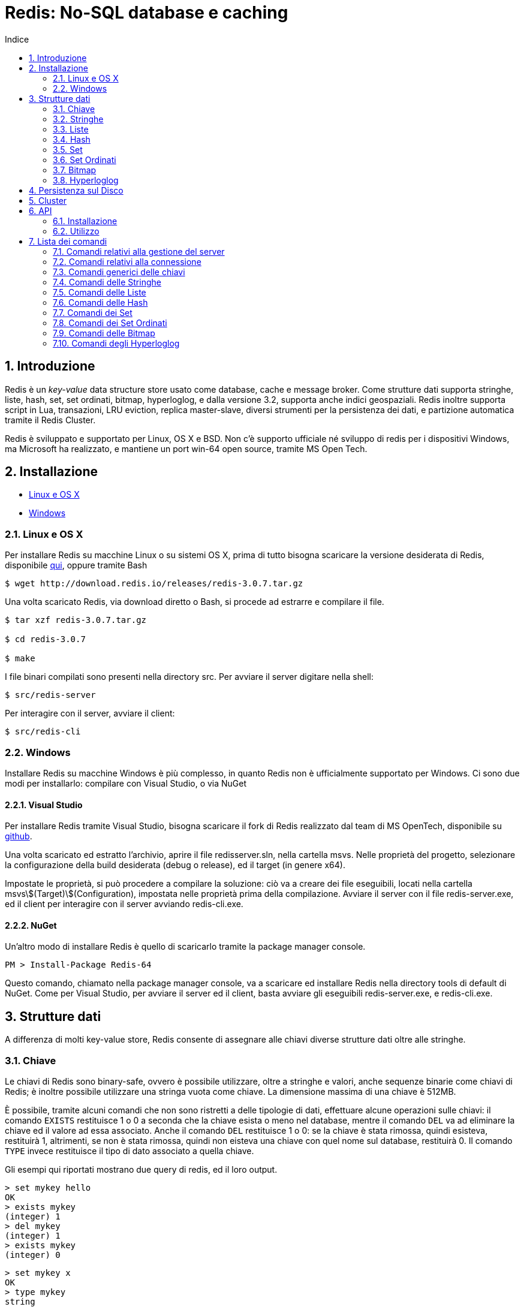 = Redis: No-SQL database e caching
:toc: left
:toclevels: 2
:toc-title: Indice
:icons: font
:hide-uri-scheme:
:sectnums:


== Introduzione

Redis è un _key-value_ data structure store usato come database, cache e message broker. Come strutture dati supporta stringhe, liste, hash, set, set ordinati, bitmap, hyperloglog, e dalla versione 3.2, supporta anche indici geospaziali. Redis inoltre supporta script in Lua, transazioni, LRU eviction, replica master-slave, diversi strumenti per la persistenza dei dati, e partizione automatica tramite il Redis Cluster.

Redis è sviluppato e supportato per Linux, OS X e BSD. Non c'è supporto ufficiale né sviluppo di redis per i dispositivi Windows, ma Microsoft ha realizzato, e mantiene un port win-64 open source, tramite MS Open Tech.

<<<

== Installazione

* <<Linux e OS X>>
* <<Windows>>

=== Linux e OS X

Per installare Redis su macchine Linux o su sistemi OS X, prima di tutto bisogna scaricare la versione desiderata di Redis, disponibile http://www.redis.io/download[qui], oppure tramite Bash

[source, Bash]
----
$ wget http://download.redis.io/releases/redis-3.0.7.tar.gz
----

Una volta scaricato Redis, via download diretto o Bash, si procede ad estrarre e compilare il file.

[source, Bash]
----
$ tar xzf redis-3.0.7.tar.gz

$ cd redis-3.0.7

$ make
----

I file binari compilati sono presenti nella directory src. Per avviare il server digitare nella shell:

[source, Bash]
----
$ src/redis-server
----

Per interagire con il server, avviare il client:

[source, Bash]
----
$ src/redis-cli
----

=== Windows

Installare Redis su macchine Windows è più complesso, in quanto Redis non è ufficialmente supportato per Windows. Ci sono due modi per installarlo: compilare con Visual Studio, o via NuGet

==== Visual Studio

Per installare Redis tramite Visual Studio, bisogna scaricare il fork di Redis realizzato dal team di MS OpenTech, disponibile su https://github.com/MSOpenTech/redis[github].

Una volta scaricato ed estratto l'archivio, aprire il file redisserver.sln, nella cartella msvs. Nelle proprietà del progetto, selezionare la configurazione della build desiderata (debug o release), ed il target (in genere x64).

Impostate le proprietà, si può procedere a compilare la soluzione: ciò va a creare dei file eseguibili, locati nella cartella msvs\$(Target)\$(Configuration), impostata nelle proprietà prima della compilazione. Avviare il server con il file redis-server.exe, ed il client per interagire con il server avviando redis-cli.exe.

==== NuGet

Un'altro modo di installare Redis è quello di scaricarlo tramite la package manager console.

[source, PM]
----
PM > Install-Package Redis-64
----

Questo comando, chiamato nella package manager console, va a scaricare ed installare Redis nella directory tools di default di NuGet. Come per Visual Studio, per avviare il server ed il client, basta avviare gli eseguibili redis-server.exe, e redis-cli.exe.

<<<

== Strutture dati

A differenza di molti key-value store, Redis consente di assegnare alle chiavi diverse strutture dati oltre alle stringhe. 

=== Chiave

Le chiavi di Redis sono binary-safe, ovvero è possibile utilizzare, oltre a stringhe e valori, anche sequenze binarie come chiavi di Redis; è inoltre possibile utilizzare una stringa vuota come chiave. La dimensione massima di una chiave è 512MB.

È possibile, tramite alcuni comandi che non sono ristretti a delle tipologie di dati, effettuare alcune operazioni sulle chiavi: il comando `EXISTS` restituisce 1 o 0 a seconda che la chiave esista o meno nel database, mentre il comando `DEL` va ad eliminare la chiave ed il valore ad essa associato. Anche il comando `DEL` restituisce 1 o 0: se la chiave è stata rimossa, quindi esisteva, restituirà 1, altrimenti, se non è stata rimossa, quindi non eisteva una chiave con quel nome sul database, restituirà 0. Il comando `TYPE` invece restituisce il tipo di dato associato a quella chiave.

Gli esempi qui riportati mostrano due query di redis, ed il loro output.

[source, Redis]
----
> set mykey hello
OK
> exists mykey
(integer) 1
> del mykey
(integer) 1
> exists mykey
(integer) 0
----

[source, Redis]
----
> set mykey x
OK
> type mykey
string
> del mykey
(integer) 1
> del mykey
(integer) 0
----

==== Redis Expires, Persists e TTL

Un'altra importante funzionalità che non dipende dalla struttura dati assegnata alla chiave è il comando `EXPIRE`: questo comando imposta un timeout, espresso in secondi o millisecondi, alla scadenza del quale, viene eseguito un `DEL` e la chiave viene eliminata. Le informazioni riguardanti l'expire sono salvate sul disco; ciò significa che Redis salva su disco la data in cui quella chiave cesserà di esistere

[source, Redis]
----
> set mykey x
OK
> expire mykey 10
(integer) 1
> get mykey (subito)
"x"
> get mykey (dopo 10 secondi)
(nil)
----

L'expire può essere impostato all'inserimento del valore, in forma abbrieviata, aggiungendo `EX` e la vita della chiave, può anche essere utilizzato per prolungare la vita della chiave, o ridurla: ogni expire successivo al primo andrà a sostituire il valore precedente. È possibile inoltre verificare quanto tempo rimane alla rimozione della chiave tramite il comando `TTL`, ovvero Time To Live:

[source, Redis]
----
> set mykey x ex 10
OK
> ttl mykey
(integer) 9
> expire mykey 20
(integer) 1
> ttl mykey
(integer) 19
----

Per annullare un expire, e rendere la chiave ed il suo valore persistenti, si usa il comando `PERSIST`, che, come `EXPIRE` restituisce un valore di 1 se ha avuto successo. Dopo aver chiamato il comando `PERSIST`, `TTL` restituirà un valore di -1. Ciò indica che la variabile è persistente, e rimarrà nel database finché non verrà eliminata. Infine, per impostare il ttl, e verificarlo esprimendolo in millisecondi, vengono usati i comandi `PEXPIRE` e `PTTL`.

=== Stringhe

La stringa è il più semplice tipo di dato disponibile in Redis; le stesse chiavi vengono memorizzate come stringhe.

[source, Redis]
----
> set mykey x
OK
> get mykey
"x"
----

Il `SET` ed il `GET` sono i metodi con cui si assegna un valore ad una chiave, e con cui si ottiene il valore assegnato. Il `SET` va a sostituire qualsiasi valore fosse precedentemente assegnato alla chiave. I valori assegnabili come stringa possono essere di qualsiasi tipo: dal testo, al file binario, o ad esempio un file .jpg. L'unica limitazione che ha la stringa è che non può essere più grande di 512MB.

È possibile in un'unica chiamata, definire ed ottenere più chiavi, tramite `MSET` e `MGET`:

[source, Redis]
----
> mset a 10 b 20 c 7
OK
> mget a b c
1) "10"
2) "20"
3) "30"
----

NOTE: `MGET` restituisce un array di valori.

Sulle stringhe è possibile compiere operazioni atomiche, come ad esempio incrementare un valore:

[source, Redis]
----
> set counter 10
OK
> type counter
"string"
> incr counter
(integer) 11
> incr counter
(integer) 12
----

Il valore di counter, pur essendo una stringa, viene interpretato come un intero, sul quale viene poi effettuato un incremento. `INCR` rappresenta un'operazione atomica, ovvero un'operazione che viene eseguita da un client alla volta, evitando così che più client entrino in una corsa.

=== Liste

Le liste in Redis sono di tipo linked list o lista concatenata, quindi l'aggiunta di nuovi elementi in cima o in fondo ad una lista avviene in tempo costante. Il contro però è che cercare elementi all'interno di una lista è proporzionale all'indice dell'elemento che si sta cercando.

I comandi `LPUSH` e `RPUSH` servono ad inserire elementi nella lista, rispettivamente a sinistra (in cima), e a destra (in fondo). Il comando `LRANGE` permette di ottenere valori all'interno della lista compresi tra due indici specificati nell'argomento del comando.

[source, Redis]
----
> lpush list 1
(integer) 1
> rpush list 2
(integer) 2
> rpush list 3
(integer) 3
> rpush list d
(integer) 4
> lpush list e
(integer) 5
> lrange list 2 4
1) "2"
2) "3"
3) "d"
> lrange list 0 -1
1) "e"
2) "1"
3) "2"
4) "3"
5) "d"
----

La lista contiene valori sottoforma di stringhe. `LRANGE` ha come argomenti gli indici della parte della lista da mostrare, ma se come secondo argomento viene passato -1, procederà a mostrare tutti gli elementi dal primo elemento all'indice inserito come primo argomento, all'ultimo elemento della lista. Sia `LPUSH` che `RPUSH` sono funzioni variadiche, quindi è possibile inserire in una lista più elementi in un'unica chiamata.

Un'altra operazione possibile con le liste è il _pop_: `LPOP` e `RPOP` infatti, permettono di estrarre il primo o l'ultimo elemento della lista, togliendolo dalla lista stessa:

[source, Redis]
----
> rpush list a b c 1 2 3
(integer) 6
> lpop list
"a"
> rpop list
"3"
> lrange list 0 -1
1) "b"
2) "c"
3) "1"
4) "2"
----

In alcuni casi, ad esempio per tenere in memoria gli ultimi post o messaggi degli utenti, sono necessarie delle liste di una data lunghezza: ciò si ottiene con il _trim_; Il comando `LTRIM`, funziona come `LRANGE`, tranne che, invece di restituire i valori, elimina i valori esterni al range:

[source, Redis]
----
> rpush list a b c 1 2 3
(integer) 6
> ltrim list 0 2
OK
> lrange list 0 -1
1) "a"
2) "b"
3) "c"
----

==== Blocking Operations

Le liste in Redis consentono l'implementazione di code, ed un setup a produttore-consumatore. Ad esempio il produttore o produttori usano un `LPUSH` per inserire dei dati in una lista, ed i consumatori usano `RPOP` per estrarre i dati sulla lista, ed elaborarli. Nel caso la lista sia vuota però, `RPOP` restituisce `NULL`, questo potrebbe portare i consumatori a ripetere il comando finché non ottengono un dato. Questo però porta ad una serie di chiamate inutili. Per evitare ciò, Redis implementa i comandi `BLPOP` e `BRPOP`, che funzionano come `LPOP` e `RPOP`, ma, se la lista è vuota aspettano un periodo di tempo, espresso in secondi, e dichiarato come argomento, e se la lista è vuota, restituirà `NULL`. È possibile dare 0 come argomento per l'attesa, in questo modo, si fa sì che il client che ha chiamato il `BLPOP` o `BRPOP` rimanga in attesa indefinitamente finché la lista rimane vuota.

[source, Redis]
----
> brpop list 5
1) "list"
2) "a"
> brpop list 5
(nil)
(5.10s)
----

`BLPOP` e `BRPOP` possono ricevere come argomenti più liste, e elaborare un dato dalla prima lista che viene popolata nel caso sia vuota. I client che bloccano le liste vengono serviti in modo ordinato, ovvero il primo client che ha bloccato la lista ed è in attesa di un dato verrà servito per primo, e così via. I comandi inoltre restituiscono un array, e non un singolo valore: dato che `BLPOP` e `BRPOP` possono attendere dati da più liste, viene anche restituita la chiave a cui il valore ottenuto è associato.

=== Hash

Le hash sono coppie di campi e valori, ideali per rappresentare oggetti in Redis, e non vi sono limitazioni al numero di campi possibili in una hash. Per assegnare campi e valori alla hash viene utilizzato il comando `HMSET`;

[source, Redis]
----
> hmset user:0001 name pippo age 32 mail pippo@mail.com
OK
----

Per ottenere i dati dalla hash invece, abbiamo a disposizione diversi comandi: 

* `HGET`
** Restituisce il valore di un singolo campo specificato nell'argomento del comando 
* `HMGET`
** Restituisce il valore di più campi specificati negli argomenti del comando
* `HGETALL`
** Restituisce il valore di tutti i campi

[source, Redis]
----
> hget user:0001 name
"pippo"
> hmget user:0001 name mail
1) "pippo"
2) "pippo@mail.com"
> hgetall user:0001
1) "name"
2) "pippo"
3) "age"
4) "32"
5) "mail"
6) "pippo@mail.com"
----

È possibile effettuare anche alcune operazioni sui campi, come ricerca o incremento dei valori numerici; in seguito è presente una lista dei xref:Comandi delle Hash[comandi delle hash].

=== Set

I set sono insiemi non ordinati di strighe uniche: un set non può avere al suo interno valori uguali tra loro

[source, Redis]
----
> sadd users user:0000 user:0001 user:0002 user:0003
(integer) 4
> smembers users
1) "user:0000"
2) "user:0002"
3) "user:0001"
4) "user:0003"
> sadd users user:0000
(integer) 0
> sadd users user:0004
(integer) 1
> smembers users
1) "user:0002"
2) "user:0001"
3) "user:0003"
4) "user:0000"
5) "user:0004"
----

Come `RPUSH` per le liste, `SADD` va ad aggiungere un elemento alla fine del set; dato che i set non sono ordinati, la disposizione degli elementi di un set varia ad ogni nuovo inserimento o rimozione di un elemento. Il comando `SMEMBERS` restituisce un array contenente tutti gli elementi del set.

Dato che i set contengono solo valori unici, è possibile verificare se un elemento è già presente nel set o meno, tramite il comando `SISMEMBER`, che restituisce un valore di 1 o 0 a seconda della presenza o meno del valore all'interno del set. Per ottenere elementi dal set, viene utilizzato il comando `SPOP`, che prende un elemento a caso dal set, rimuovendolo dal set stesso.

[source, Redis]
----
> spop users
"user:0003"
> smembers users
1) "user:0000"
2) "user:0004"
3) "4"
4) "3"
5) "user:0002"
> sismember users user:0001
(integer) 0
----

Sui set si possono effettuare operazioni simili a quelle tra insiemi, come l'unione, l'intersezione, e la differenza, tramite i comandi `SINTER`, `SUNION` e `SDIFF`

[source, Redis]
----
> sadd users user:0000 user:0001 user:0002
(integer) 3
> sadd users2 user:0000 user:0001 user:0002 user:0003 user:0004
(integer) 5
> sinter users users2
1) "user:0000"
2) "user:0002"
3) "user:0001"
> sunion users users2
1) "user:0003"
2) "user:0000"
3) "user:0004"
4) "user:0002"
5) "user:0001"
> sdiff users users2
(empty list or set)
> sdiff users2 users
1) "user:0004"
2) "user:0003"
----

I comandi restituiscono tutti array di stringhe, ma i risultati di questi comandi non vengono memorizzati, permettendo di eseguire i comandi sugli stessi set più volte. Per tenere i risultati in memoria, sono disponibili delle varianti dei comandi appena visti: `SINTERSTORE`, `SUNIONSTORE` e `SDIFFSTORE`. La lista completa dei xref:Comandi dei Set[comandi dei set] sono elencati più avanti.

=== Set Ordinati

I Sorted Set di Redis sono un mix tra i set e le hash. Come i set, sono un insieme di valori unici, ma come nelle hash, gli elementi del set sono associati ad un valore: questo valore è un numero decimale chiamato _score_. Lo score è un valore che viene definito assieme al valore assegnato, all'inserimento del valore nel set, tramite il comando `ZADD`, e, a differenza del valore ad esso associato, non deve necessariamente essere un valore unico: più elementi possono avere lo stesso score. Per l'ordinamento del set, vengono seguite due regole:

* A e B sono due elementi di un set con uno score S differente, ed I è il loro indice nel set. 
* Se A~S~ > B~S~ allora I~A~ > I~B~
* Se A~S~ = B~S~ allora A e B sono ordinati alfabeticamente.

[source, Redis]
----
> zadd StarWars 1999 "La Minaccia Fantasma"
(integer) 1
> zadd StarWars 2002 "L'Attacco Dei Cloni"
(integer) 1
> zadd StarWars 2005 "La Vendetta Dei Sith"
(integer) 1
> zadd StarWars 1977 "Guerre Stellari"
(integer) 1
> zadd StarWars 1980 "L'Impero Colpisce Ancora"
(integer) 1
> zadd StarWars 1983 "Il Ritorno Dello Jedi"
(integer) 1
> zadd StarWars 2015 "Il Risveglio Della Forza"
(integer) 1
----

`ZADD` funziona esattamente come `SADD`, ma richiede due argomenti, lo score ed il valore. Come `SADD`, è un comando variadico, quindi l'inserimento di più elementi con un unico comando è possibile. Una volta inseriti gli elementi, se viene chiamato un comando come `ZRANGE` per ottenere gli elementi del set, l'array ottenuto è già ordinato; Redis infatti ordina gli elementi all'inserimento, confrontando gli score.

[source, Redis]
----
> zrange StarWars 0 -1
1) "Guerre Stellari"
2) "L'Impero Colpisce Ancora"
3) "Il Ritorno Dello Jedi"
4) "La Minaccia Fantasma"
5) "L'Attacco Dei Cloni"
6) "La Vendetta Dei Sith"
7) "Il Risveglio Della Forza"
----

Oltre ad operazioni del genere, è anche possibile estrarre degli elementi in base al loro score. Ad esempio con il set che è appena stato creato, possiamo estrarre tutti i film usciti dopo il 1990. Per farlo viene utilizzato il comando `ZRANGEBYSCORE`:

[source, Redis]
----
> zrangebyscore StarWars 1990 +inf
1) "La Minaccia Fantasma"
2) "L'Attacco Dei Cloni"
3) "La Vendetta Dei Sith"
4) "Il Risveglio Della Forza"
----

È anche possibile eliminare un range di elementi da un set ordinato in base allo score. Possiamo ad esempio eliminare i film in cui compare Jar Jar Binks, tramite il comando `ZREMRANGEBYSCORE`:

[source, Redis]
----
> zremrangebyscore StarWars 1999 2002
2
> zrange StarWars 0 -1
1) "Guerre Stellari"
2) "L'Impero Colpisce Ancora"
3) "Il Ritorno Dello Jedi"
4) "La Vendetta Dei Sith"
5) "Il Risveglio Della Forza"
----

==== Score Lessicografici

Dalla versione 2.8 di Redis, è possibile ordinare elementi in ordine alfabetico. Prendiamo il set di prima, ma invece di ordinare i film per data di uscita, assegnamo loro lo stesso score:

[source, Redis]
----
> zadd StarWars 0 "La Minaccia Fantasma" 0 "L'Attacco Dei Cloni" 0 "La Vendetta Dei Sith" 0 "Guerre Stellari" 0 "L'Impero Colpisce Ancora" 0 "Il Ritorno Dello Jedi" 0 "Il Risveglio Della Forza"
(integer) 7
> zrange StarWars 0 -1
1) "Guerre Stellari"
2) "Il Risveglio Della Forza"
3) "Il Ritorno Dello Jedi"
4) "L'Attacco Dei Cloni"
5) "L'Impero Colpisce Ancora"
6) "La Minaccia Fantasma"
7) "La Vendetta Dei Sith"
----

Possiamo anche, sempre nel caso ci siano più elementi con lo stesso score, selezionare alcuni elementi in base alla loro iniziale, con il comando `ZRANGEBYLEX`

[source, Redis]
----
> zrangebylex StarWars [I [L
1) "Il Risveglio Della Forza"
2) "Il Ritorno Dello Jedi"
----

I comandi di ordinamento e le operazioni vengono analizzati in seugito nella sezione dedicata ai xref:Comandi dei Set Ordinati[comandi]

NOTE: Aggiungere un elemento già presente nel set, con uno score maggiore rispetto a quello nel set, va ad aggiornare lo score dell'elemento. Questo è particolarmente utile nello use case delle leaderboards

=== Bitmap

Le bitmap non sono vere e proprie strutture dati, ma una serie di operazioni sui bit. Dato che le stringhe possono contenere valori binari, e la loro dimensione massima è 512MB, possono contenere fino a 2^32^ bit. Le operazioni sui bit sono divise in due gruppi: operazioni a tempo costante, su bit singoli, come impostare un bit su 1 o 0 o ottenerne il valore, e operazioni su gruppi di bit, come contare il numero di bito con un dato valore in un dato range.

I bit sono impostati e ottenuti utilizzando i comandi `SETBIT` e `GETBIT`

[source, Redis]
----
> setbit key 10 1
(integer) 1
> getbit key 10
(integer) 1
> getbit key 11
(integer) 0
----

Il comando `SETBIT` prende come primo argomento la posizione del bit da impostare, e come secondo argomento il valore da assegnare al bit selezionato. Se il bit selezionato è "fuori" dalla stringa che contiene i bit, Redis aumenta la dimensione della stringa per ospetare il bit selezionato.

Il `GETBIT` richiede come argomento l'indice del bit che si vuole ottenere. Se il bit desiderato è fuori dalla stringa selezionata, il comando restituisce 0.

Alcuni comandi che lavorano sui gruppi di bit sono `BITCOUNT` e `BITPOS`. `BITCOUNT` conta i bit in una bitmap, e restituisce il numero di bit con valore 1, mentre `BITPOS` esamina una bitmap e restituisce del primo indice con valore 1. Entrambi possono operare in un range di byte di una stringa, piuttosto che esaminarla tutta.

[source, Redis]
----
> setbit key 0 1
0
> setbit key 100 1
0
> bitcount key
2
> bitpos key 1
(integer) 0
----

Una lista completa dei xref:Comandi delle Bitmap[comandi] relativi alle bitmap è disponibile in seguito.

=== Hyperloglog

Un hyperloglog è una struttura dati probabilistica utilizzata per contare elementi unici. Contare elementi unici è un compito che in genere occupa memoria proporzionalmente al numero di elementi da contare, in quanto il metodo deve tenere in memoria gli elementi singoli che ha già trovato; Redis implementa una serie di algoritmi che riducono l'uso di memoria ad una quantità costante, al costo di una precisione ridotta: nel caso di redis c'è un margine di errore di questi algoritmi dell'1%, con un uso di memoria fisso che si aggira intorno ai 12kB.

Gli hyperloglog in redis sono interpretati come stringhe, quindi si possono utilizzare i comandi `SET` e `GET`

Concettualmente gli hyperloglog sono simili al set. Con un set si può usare il comando `SADD` per popolare un ser, e poi chiamare `SCARD` per ottenerene la cardinalità, dato che un set è un insieme di elementi unici. A differenza di un set però, l'hyperloglog non contiene elementi, ma stati; ogni volta che si incontra un nuovo elemento, si chiama il comando `PFADD` per aggiungere uno stato all'hyperloglog; per ottenere il numero di elementi unici invece, si usa il comando `PFCOUNT`

[source, Redis]
----
> pfadd hll a b c d
(integer) 1
> pfcount hll
(integer) 4
----

È anche possibile unire più hyperloglog con il comando `PFMERGE`, che prende come argomenti le chiavi dei vari hyperloglog che si vuole unire. Per maggiori dettagli, riferirsi alla xref:Comandi degli Hyperloglog[lista dei comandi].

<<<

== Persistenza sul Disco

Redis offre due strumenti per la persistenza dei dati ed il data recovery: RDB e AOF:

* RDB
** RDB permette di salvare degli snapshot dei dati in intervalli di tempo definiti dall'utente. Ogni snapshot viene creato da un processo diverso, o da un thread diverso all'interno dello stesso processo; viene creato ad ogni snapshot un dump.rdb, e per eseguire altri snapshot, Redis prima effettua un `fork()` del processo, crea un dump.rdb temporaneo, e quando ne ha completato la scrittura va a rinominarlo e spostarlo nella cartella di destinazione.
* AOF
** L'Append Only File, o AOF, è un log di tutti i comandi di scrittura chiamati, che viene utilizzato per ricostruire il dataset al riavvio del server. L'AOF, può essere riscritto automaticamente da Redis o tramite una chiamata al server: questo fa si che Redis vada a creare un nuovo AOF, che contiene tutti i comandi necessari a creare il dataset presente alla chiamata, andando ad eliminare comandi superflui come eliminazione e reinserimento di un elemento.

Utilizzare solo RDB è consigliato solo nel caso in cui, se dovesse esserci un problema, perdere i dati inseriti dall'ultimo snapshot è accettabile. Ad esempio, un server può essere impostato per fare degli snapshot ogni 15 minuti. In caso di crash del server, si andranno a perdere i dati inseriti negli ultimi 15 minuti, ma non quelli inseriti in precedenza, ed al riavvio del server, Redis leggerà lo snapshot per reimpostare il dataset precedente. Uno svantaggio di RDB è che, nel caso di grandi database, il processo creato dal fork() per creare lo snapshot può impiegare del tempo, e causare un ritardo nella risposta del server ai client. La disaster recovery però è molto più rapida, soprattutto per database grandi, rispetto a quella offerta da AOF.

Molti utenti di Redis utilizzano solo AOF, anche se è un po meno efficente in caso di recovery, soprattutto a seconda di cosa stava facendo il server prima di andare offline. AOF rimane comunque un tool molto potente, potenzialmente meno efficente di RDB, ma che assicura una persistenza dei dati molto precisa, può variare a seconda della fsync policy addottata dall'utente; vi sono 3 opzioni per quanto riguarda la fsync: disabilitata, ad ogni query e ogni secondo.

* Disabilitata:
** Nessun tipo di sincronizzazione automatica, è l'amministratore che chiama il comando.
* Per query:
** Ogni comando chiamato fa sì che il server lo registri nel file di log.
* Ogni secondo:
** L'impostazione di default, il servere registra ogni secondo nel file di log tutti i comandi chiamati dall'ultima registrazione.

È consigliato utilizzare una combinazione dei due metodi di persistenza. In caso di un riavvio del server, Redis utilizzerà l'AOF file per ripristinare il server, dato che contiene i dati più completi.

<<<

== Cluster

Redis consente di avere un setup master-slave, e di dividere le chiavi di un database in hash slot, tra più nodi. Il cluster rende più stabile la struttura, in quanto, ogni istanza master replica via replica asincrona, i comandi di scrittura agli slave ad esso assegnati; ciò fa in modo che se un master dovesse avere qualche problema e non essere raggiungibile dai client e dagli slave, uno dei suoi slave viene "promosso" a master, mentre la vecchia istanza master diventa uno slave della nuova istanza master. Ogni nodo del cluster ha bisogno di due porte tcp: quella che usa per comunicare con i client,  ad esempio la 6379, ed una porta ottenuta aggiungendo 10000 alla porta che sta utilizzando, in questo caso 16379. Questa seconda porta è chiamata Cluster Bus ed è usata come canale di comunicazione interna al cluster: i vari nodi utilizzano questa porta per comunicare tra loro cambi di configurazione, individuazione dei problemi, autorizzazione alle promozioni e così via. Il cluster bus è un canale solo per i nodi del server, i vari client devono utilizzare la porta "bassa".

== API

Le API che consentono di utilizzare Redis con altri linguaggi di programmazione sono diverse, ed un elenco è disponibile http://redis.io/clients[qui]. In questo documento verrà trattata l'API per C# di StackExchange, sviluppata da Marc Gravell, principalemte per impiegare Redis nei siti di StackExchange, open source e disponibile su https://github.com/StackExchange/StackExchange.Redis[github].

=== Installazione

StackExchange.Redis viene installata tramite la package manager console, semplicemente digitando

[source, NuGet Console]
----
PM> Install-Package StackExchange.Redis
----

È disponibile anche una versione strongnamed, nel caso il progetto su cui si sta lavorando sia string named

[source, NuGet Console]
----
PM> Install-Package StackExchange.Redis.StrongName
----

Visual Studio andrà a creare una cartella chiamata StackExchange.Redis.(versione) nella cartella contenente i file del progetto che si sta utilizzando.

=== Utilizzo

Per conentire al programma di connettersi ed operare sul server Redis, è necessario aggiungere stackexchange.redis alle referenze, ed impostare una connessione al server stesso:

[source, C#]
----
using StackExchange.Redis;

....

var conn = ConnectionMultiplexer.Connect("ip:port, password = password");
----

Il ConnectionMultiplexer è un oggetto particolare che viene utilizzato per gestire le connessioni al server in modo da ottimizzare i tempi, e ridurre al minimo la latenza dei singoli client connessi al server. 

Una volta connessi al server, si può accedere al database utilizzando la seguente riga di codice:

[source, C#]
----
IDatabase db = conn.GetDatabase()
----

Ora abbiamo un database `db` su cui poter effettuare operazioni di vario genere. Ad ogni operazione viene richiamato uun metodo dell'oggetto database che abbiamo creato, in questo caso `db`

<<<

== Lista dei comandi

=== Comandi relativi alla gestione del server

==== BGREWRITEAOF

[source, Redis]
----
BGREWRITEAOF
----

Comiunica a Redis di iniziare a riscirvere l'Append Only File. Se è già in atto un salvataggio tramite snapshot, Redis restituisce comunque `OK`, ma notifica che l'operazione di riscrittura è messa in coda. Se è in corso un'altra operazione di riscrittura dell'AOF, Redis restituirà un errore, e non verrà messa in coda una nuova operazione. Se l'operazione dovesse fallire, l'AOF precedente non viene modificato.

==== BGSAVE

[source, Redis]
----
BGSAVE
----

Salva il database. Il processo si divide, il parent continua a servire i client, mentre il child esegue il salvataggio. I client possono verificare se il salvataggio è stato completato con il comando LASTSAVE.

==== CLIENT GETNAME

[source, Redis]
----
CLIENT GETNAME
----

Restituisce il nome della connessione, impostata con CLIENT SETNAME. Se non viene impostato un nome, il comando restituisce null.

==== CLIENT KILL

[source, Redis]
----
CLIENT KILL [ip:porta] [ID client-id] [TYPE normal|master|slave|pubsub] [ADDR ip:port] [SKIPME yes/no]
----

Chiude la connessione con il client. Le varie opzioni permettono l'utilizzo di filtri per chiudere connessioni con determinati client:

`CLIENT KILL ADDR ip:porta`::
Chiude la connessione con il client all'indirizzo specificato, ottenuto dal campo `addr` di `CLIENT LIST`.

`CLIENT KILL ID id`
Chiude la connessione con il client con l'id specificato, ottenuto dal campo `id` di `CLIENT LIST`.

`CLIENT KILL TYPE tipo`
Chiude la connessione con tutti i client del tipo specificato. I client bloccati dal comando `MONITOR` sono considerati `normal`. 

`CLIENT KILL SKIPME yes/no`
Imposta se chiudere o meno la connessione con il client che ha chiamato il comando. Di default è impostato su yes, quindi non chiude la connessione.

==== CLIENT LIST

[source, Redis]
----
CLIENT LIST
----

Restituisce una serie di informazioni sui client connessi. I campi restituiti sono:

[cols="2"]
|===
^.^|id
^.^|l'id del client
^.^|addr
^.^|l'indirizzo del client, indicato con ip:porta
^.^|fd
^.^|descrittore del file corrispondente al socket
^.^|age
^.^|durata totale della connessione in secondi
^.^|idle
^.^|tempo in cui il client è rimasto inattivo espresso in secondi
^.^|flags
^.^|le xref:Flag[flag] del client
^.^|db
^.^|l'id del database a cui il client è connesso
^.^|sub
^.^|numero di iscrizioni ai canali
^.^|psub
^.^|numero di iscrizioni che corrispondono ad un pattern
^.^|multi
^.^|numero di comandi in un contesto `MULTI/EXEC`
^.^|qbuf
^.^|lunghezza del buffer delle query. 0 significa che non ci sono delle query in attesa
^.^|qbuf-free
^.^|spazio libero del buffer delle query.
^.^|obl
^.^|lunghezza del buffer di output
^.^|oll
^.^|lunghezza della lista di output. Le risposte sono messe in coda in questa lista se il buffer è pieno
^.^|omem
^.^|utilizzo della memoria del buffer di output
^.^|events
^.^|xref:Eventi[eventi] del descrittore di file
^.^|cmd
^.^|ultimo comando chiamato dal client
[[Flag]]
2+^.^|*Flag*
^.^|O ^.^|il client è uno slave in modalità MONITOR
^.^|S ^.^|il client è un server slave normale
^.^|M ^.^|il client è un master
^.^|x ^.^|il client è in un contesto MULTI/EXEC
^.^|b ^.^|il client è in attesa in una blocking operation
^.^|i ^.^|il client è in attesa di un VM I/O (deprecated)
^.^|d ^.^|una o più chiavi osservate sono state modificate. EXEC fallirà
^.^|c ^.^|la connessione sarà chiusa una volta scritta tutta la risposta
^.^|u ^.^|il client è sbloccato
^.^|U ^.^|il client è connesso tramite un Unix domain socket
^.^|r ^.^|il client è in modalità readonly su un nodo del cluster
^.^|A ^.^|la connessione verrà chiusa appena possibile
^.^|N ^.^|nessun set specifico di flag
[[Eventi]]
2+^.^|*Eventi*
^.^|r ^.^|il socket del client è leggibile (event loop)
^.^|w ^.^|il socket del client è scrivibile (event loop)
|===

==== CLIENT PAUSE

[source, Redis]
----
CLIENT PAUSE timeout
----

Sospende la connessione a tutti i client per un periodo specificato in millisecondi. Il comando restituisce immediatamente `OK` al caller, e non elabora più i comandi inviati dai client, ma le interazioni con gli slave proseguono normalmente. Esaurito il timeout, tutti i client sono sbloccati, e vengono eseguiti tutti i comandi messi in coda nei buffer delle query dei client.

Il `CLIENT PAUSE` è utile per modificare la configurazione master-slave, ma può anche essere inserito nelle transazioni.

==== CLIENT REPLY

[source, Redis]
----
CLIENT REPLY on|off|skip
----

Permette di disattivare le risposte dal server; utile nei casi in cui le risposte dal server vengono ignorate, consente di risparmiare tempo e banda. L'opzione di default è `on`, ovvero il client riceve tutte le risposte dal server e restituisce `OK`; `off` disabilita tutte le risposte da quando viene chiamato, quindi anche il comando stesso non avrà risposta. `Skip` invece permette di disattivare la risposta dal server per il comando successivo, ma come `off`, non restituisce niente.

==== CLIENT SETNAME

[source, Redis]
----
CLIENT SETNAME nome
----

Imposta il nome della connessione. Il nome in se ha solo due restrizioni: non deve contenere spazi, in quanto causerebbe errori nell'output di `CLIENT LIST`, ed è limitato ad una dimensione massima di 512MB, come una normale stringa di Redis. È possibile eliminare il nome di una connessione impostandolo come stringa vuota. Tutte le connessioni vengono avviate senza nome

==== COMMAND

[source, Redis]
----
COMMAND
----

Restituisce un array contenente tutti i comandi di Redis e relativi dettagli. Viene utilizzato per mappare le chiavi e la loro posizione . Il formato con cui vengono mostrati gli elementi è il seguente:

[cols="2"]
|===
^.^|nome del comando 											^.^|una semplice stringa in lowecase
.3+^.^|xref:Arietà[arietà] (numero di argomenti richiesti) 		^.^|l'arietà comprende anche il comando stesso. Quindise il comando non richiede argomenti, sarà 1.
																^.^|positiva se il comando richiede un numero specifico di argomenti
																^.^|negativa se il comando richiede un numero minimo di argomenti
^.^|un array contenente le xref:CFlag[flag] del comando 		^.^|le flag sono elencate di seguito, ed indicano uno o più stati del comando
^.^|posizione della prima chiave nella lista degli argomenti	^.^| per molti comandi la prima chiave è in posizione 1. In posizione 0 c'è sempre il nome del comando.
^.^|posizione dell'ultima chiave nella lista degli argomenti	^.^|se il comando accetta solo una chiave, la posizione della prima, e dell'ultima chiave coincidono. Se il comando accetta infinite chiavi, l'ultima chiave è in posizione -1.
^.^|step count per trovare la posizione delle chiavi			^.^|permette di individuare ogni quanti elementi nella lista degli argomenti si trova una chiave. Ad esempio `MGET` avrà uno step count pari a 1, in quanto ogni argomento è una chiave, mentre `MSET` avrà uno step count pari a 2, dato che le chiavi si alternano ai valori nell'argomento.
[[CFlag]]
2+^.^|*Flag del comando*
^.^|write				^.^|il comando può causare delle modifiche
^.^|readonly			^.^|il comando non modifica le chiavi
^.^|denyoom	 			^.^|rifiuta il comando se OOM (out of memory)
^.^|admin 				^.^|comando chiamato dall'amministratore del server
^.^|pubsub 				^.^|comando chiamato da un client di tipo pub-sub
^.^|noscript			^.^|rifiuta questo comando se chiamato da uno script
^.^|random 				^.^|il comando ha risultati casuali, pericoloso per gli script
^.^|sort_for_script 	^.^|se chiamato da uno script, ordina l'output
^.^|loading 			^.^|permette l'uso del comando anche se il database è in caricamento
^.^|stale 				^.^|permette l'uso del comando mentre la replica ha stale data
^.^|skip_monitor	 	^.^|non mostra questo comando in modalità MONITOR
^.^|asking 				^.^|comando dei cluster: - accetta anche se sta importando
^.^|fast 				^.^|il comando opera in un tempo costante o pari a log(N). Utilizzato per il monitoraggio della latenza.   
^.^|movablekeys			^.^|le chiavi non hanno una posizione predeterminata.
|===

===== Movablekeys

A volte le chiavi non sono in posizioni prestabilite all'interno dell'argomento del comando. In questo caso il client deve esaminare tutti i comandi marcati con questa flag ed individuare le chiavi.
I comandi che vengono marcati con la flag `movablekeys` sono: `SORT, ZUNIONSTORE, ZINTERSTORE, EVAL, EVALSHA`

==== COMMAND COUNT

[source, Redis]
----
COMMAND COUNT
----

Restituisce un intero che indica il numero totale di comandi nel server Redis.

==== COMMAND GETKEYS

[source, Redis]
----
COMMAND GETKEYS comando
----

Restituisce un array di chiavi utlizzate in un comando completo, ovvero un comando seguito dall'argomento

[source, Redis]
----
COMMAND GETKEYS MSET a 1 b 2 c 3 d 4
1) "a"
2) "b"
3) "c"
4) "d"
----

==== COMMAND INFO

[source, Redis]
----
COMMAND INFO comando1 comando2 comando3...
----

Funziona come `COMMAND`, ma invece di restituire un array contenente tutti i comandi , mostra solo i dettagli dei comandi specificati nell'argomento. Il formato di output rimane invariato.

==== CONFIG GET

[source, Redis]
----
CONFIG GET parametro
----

Restituisce un parametro dal file di configurazione di Redis. L'argomento accetta un parametro preciso, oppure una parte del parametro stesso, come riportato nell'esempio di seguito. In questo caso il comando restituisce tutti i parametri che corrispondono alla ricerca. Se viene passato un asterisco, il comando restituisce tutti i parametri.

[source, Redis]
----
config get *max-*-entries*
1) "hash-max-zipmap-entries"
2) "512"
3) "list-max-ziplist-entries"
4) "512"
5) "set-max-intset-entries"
6) "512"
----

==== CONFIG RESETSTAT

[source, Redis]
----
CONFIG RESETSTAT
----

Restituisce: `OK`

Azzera i contatori del server ottenuti tramite il comando `INFO`.

I contatori che vengono azzerati sono:

* Keyspace hits
* Keyspace misses
* Number of commands processed
* Number of connections received
* Number of expired keys
* Number of rejected connections
* Latest fork(2) time
* The aof_delayed_fsync counter


==== CONFIG REWRITE

[source, Redis]
----
CONFIG REWRITE
----

Riscrive il file di configurazione redis.conf per far sì che il file rispecchi la configurazione attuale del server, impostata con il comando `CONFIG SET`. Il comando è in grado di creare da zero il file, nel caso in cui il file di configurazione originale non sia più presente o sia danneggiato. Il rewrite avviene in modo da conservare il più possibile il contenuto del vecchio file:

* I commenti e la struttura generale del vecchio file sono conservati se possibile.
* Se un'opzione è già presente nel vecchio file, ma con un nuovo parametro, viene scritta sulla stessa riga del file vecchio.
* Se un'opzione non è presente, ma è impostata su un valore di default, non viene inserita nel file.
* Se un'opzione non è presente e non è un valore di default, viene inserita alla fine del file
* Le righe del vecchio file non più utilizzate vengono eliminate.

==== CONFIG SET

[source, Redis]
----
CONFIG SET parametro valore
----

Viene utilizzato per cambiare le impostazioni del server senza doverlo riavviare. La lista dei parametri supportati da `CONFIG SET` può essere ottenuta con il comando `CONFIG GET *`.

Tutti i parametri alterati vengono immediatamente caricati su Redis, e i cambiamenti avranno effetto dal comando successivo al cambiamento. In genere i parametri ed i valori corrispondono come struttura a quelli presenti nel redis.conf file, con due eccezzioni:

* nelle opzioni che richiedono l'inserimento di byte o altre quantità, va utilizzata la versione estesa, mentre nel file redis.conf, possono essere specificati in modo abbreviato (10k, 2gb, 20mb e così via). Dalla versione 3.0 di Redis però, è possibile usare unità di memoria con i parametri `maxmemory`, i buffer di output dei client, e la dimensione del replication backlog.
* Il parametro `save` è una singola stringa di interi separati da spazi.

==== DBSIZE

[source, Redis]
----
DBSIZE
----

Restituisce un intero che rappresenta il numero di chiavi contenute nel database selezionato.

==== DEBUG OBJECT

[source, Redis]
----
DEBUG OBJECT chiave
----

Un comando di debug che non dovrebbe essere usato dai client, che dovrebbero invece utilizzare xref:Object[`OBJECT`].

==== DEBUG SEGFAULT

[source, Redis]
----
DEBUG SEGFAULT
----

Effettua un invalid memori access che manda il server in crash. Viene utilizzato per simulare bug in Redis.

==== FLUSHALL

[source, Redis]
----
FLUSHALL
----

Elimina tutte le chiavi di tutti i database presenti sul server.

==== FLUSHDB

[source, Redis]
----
FLUSHDB
----

Elimina tutte le chiavi del database selezionato.

==== INFO

[source, Redis]
----
INFO [sezione]
----

Restituisce informazioni e statistiche sul server. L'argomento opzionale `sezione`, permette di filtrare le informazioni ottenute. Le varie sezioni disponibili sono: 

* server:: Informazioni generali sul server
* clients:: Sezione sulle connessioni dei client
* memory:: Informazioni relative al consumo di memoria
* persistence: Informazioni relative ai metodi di persistenza RDB e AOF
* stats: Statistiche generali
* replication: Informazioni sulla replica master-slave
* cpu: Statistiche sull'utilizzo della CPU
* commandstats: Statistiche sui comandi di Redis
* cluster: Sezione sul cluster
* keyspace: Statistiche riguardanti il database
* all: Restituisce informazioni su tutte le sezioni
* default: Restituisce solo il set di sezioni di default

Di seguito sono elencati tutti i parametri restituiti con il comando `INFO all`, divisi per sezione:

===== Server

* redis_version: Versione del server.
* redis_git_sha1: Git SHA1.
* redis_git_dirty: Git dirty flag.
* os: Il sistema operativo che ospita il server.
* arch_bits: L'architettura del sistema operativo (32 or 64 bit).
* multiplexing_api: Meccanismo di loop di eventi utilizzato da Redis.
* gcc_version: Versione del compilatore GCC utilizzato per compilare Redis.
* process_id: PID del processo del server.
* run_id: Valore random che identifica il server (viene usato da Sentinel e Cluster).
* tcp_port: Porta TCP/IP in ascolto.
* uptime_in_seconds: Numero di secondi dall'avvio del server.
* uptime_in_days: Numero di giorni dall'avvio del server.
* lru_clock: Orologio con precisione al minuto, utilizzato per la gestione degli elementi LRU.

===== Client

* connected_clients: Numero di connessioni dai client (escluse le connessioni dagli slave.)
* client_longest_output_list: lista di output più lunga tra i client connessi al momento.
* client_biggest_input_buf: buffer di input più grande tra i client connessi al momento.
* blocked_clients: Numero di client in attesa in una blocking operation (`BLPOP`, `BRPOP`, `BRPOPLPUSH`).

===== Memory

* used_memory: Numero totale di byte allocati da Redis utilizzando il suo allocatore (standard libc, jemalloc, o un allocatore alternativo come tcmalloc).
* used_memory_human: Rappresentazione leggibile del valore precedente.
* used_memory_rss: Numero di byte allocati da Redis second il sistema operativo (resident set size).
* used_memory_peak: Picco di memoria utilizzata da Redis (in byte).
* used_memory_peak_human: Rappresentazione leggibile del valore precedente.
* used_memory_lua: Numero di byte utilizzati dal motore Lua.
* mem_fragmentation_ratio: Rapporto tra used_memory_rss e used_memory.
* mem_allocator: Allocatore di memoria, scelto alla compilazione

Idealmente, il valore di used_memory_rss dovrebbe essere di poco più grande di used_memory. Una grande differenza tra rss e used indica frammentazione della memoria, che può essere interna o esterna, la quale può essere verificata controllando mem_fragmentation_ratio. Quando la used è maggiore della rss, significa che parte della memoria di Redis è stata spostata, e ci saranno latenze.

===== Persistence

* loading: Flag che indica se il caricamento di un dump file è in corso.
* rdb_changes_since_last_save: Numero di cambiamenti dall'ultimo dump.
* rdb_bgsave_in_progress: Flag che indica se un RDB-save è in corso.
* rdb_last_save_time: Timestamp in tempo Unix dell'ultimo RDB save eseguito con successo.
* rdb_last_bgsave_status: Stato dell'ultima operazione di salvataggio RDB.
* rdb_last_bgsave_time_sec: Durata dell'ultima operazione di salvataggio RDB in secondi.
* rdb_current_bgsave_time_sec: Durata dell'operazione di salvataggio RDB corrente.
* aof_enabled: Flag che indica se il logging dell'AOF è attivato
* aof_rewrite_in_progress: Flag che indica se un'operazione di riscrittura dell'AOF è in corso
* aof_rewrite_scheduled: Flag che indica che un'operazione di riscrittura dell'AOF verrà eseguita una volta che l'operazione RDB save è conclusa.
* aof_last_rewrite_time_sec: Durata dell'ultima operazione di riscrittura dell'AOF in secondi.
* aof_current_rewrite_time_sec: Durata dell'operazione di riscrittura dell'AOF corrente.
* aof_last_bgrewrite_status: Stato dell'ultima operazione di riscrittura dell'AOF.

changes_since_last_save fa riferimento al numero di operazioni che hanno modificato il dataset dall'ultima chiamata di `SAVE` o `BGSAVE`.

Se l'AOF è attivo, saranno aggiunti questi campi:

* aof_current_size: La dimensione dell'AOF corrente.
* aof_base_size: La dimensione dell'AOF dall'ultimo avvio del server o dall'ultimo rewrite.
* aof_pending_rewrite: Flag che indica che un'operazione di riscrittura dell'AOF verrà eseguita una volta che l'operazione RDB save è conclusa.
* aof_buffer_length: Dimensione del buffer dell'AOF.
* aof_rewrite_buffer_length: Dimensione del buffer del rewrite dell'AOF.
* aof_pending_bio_fsync: Numero di fsync in attesa nella coda di I/O in background.
* aof_delayed_fsync: Contatore di fsync ritardati.

Se è in atto un'operazione di caricamento, saranno aggiunti questi campi:

* loading_start_time: Timestamp in tempo Unix dell'inizio dell'operazione di caricamento.
* loading_total_bytes: Dimensione totale del file.
* loading_loaded_bytes: Numero di byte già caricati.
* loading_loaded_perc: Stesso valore espresso in percentuale
* loading_eta_seconds: Tempo rimanente al completamento del caricamento espresso in secondi.

===== Stats

* total_connections_received: Numero di connessioni accettate dal server.
* total_commands_processed: Numero complessivo di comandi elaborati dal server.
* instantaneous_ops_per_sec: Numero di comandi elaborati ogni secondo.
* rejected_connections: Numero di connessioni rifiutate a causa del limite maxclients.
* expired_keys: Numero di eventi di scadenza delle chiavi.
* evicted_keys: Numero di chiavi rimosse a causa del limite massimo della memoria.
* keyspace_hits: Numero di ricerche di chiavi effettuate con successo nel dizionario.
* keyspace_misses: Numero di ricerche di chiavi fallite nel dizionario.
* pubsub_channels: Numero totale di canali pub/sub con iscrizioni dei client.
* pubsub_patterns: Numero totale di pattern pub/sub con iscrizioni dei client.
* latest_fork_usec: Durata dell'ultimo fork in microsecondi.

===== Replication

* role: Indica il ruolo dell'istanza, ovvero se è master o slave. Uno slave può essere master di altri slave.

Se l'istanza è uno slave, vengono forniti questi campi:

* master_host: Host o indirizzo IP del master.
* master_port: Porta TCP in ascolto del master.
* master_link_status: Stato della connesione con il master (up/down).
* master_last_io_seconds_ago: Numero di secondi dall'ultima interazione con il master.
* master_sync_in_progress: Indica che il master si sta sincronizzando con lo slave.

Se un'operazione di SYNC è in corso, vengono aggiunti questi campi:

* master_sync_left_bytes: Numero di byte rimanenti per il completamento dell'operazione.
* master_sync_last_io_seconds_ago: Numero di secondi dall'ultimo trasferimento I/O durante un'operazione SYNC.

Se la connessione tra il master e lo slave è down, viene aggiunto il seguente parametro:

* master_link_down_since_seconds: Downtime della connessione espresso in secondi.

Il campo seguente viene fornito sempre:

* connected_slaves: Numero di slave connessi.

Per ogni slave, viene aggiunta questa riga:

* slaveXXX: id, IP address, port, state

===== CPU

* used_cpu_sys: System CPU utilizzata dal server.
* used_cpu_user:User CPU utilizzata dal server.
* used_cpu_sys_children: System CPU utilizzata dal processo in background.
* used_cpu_user_children: User CPU consumed by the processo in background.

===== Commandstats

Fornisce statistiche in base al tipo di comando, incluso il numero di chiamate, il tempo CPU complessivo impiegato da questi comandi, e una media della CPU impiegata per esecuzione.

Per ogni tipo di comando viene aggiunta questa riga:

* cmdstat_XXX: calls=XXX,usec=XXX,usec_per_call=XXX

===== Cluster

* cluster_enabled: Indica se Redis è in modalità cluster

===== Keyspace

Fornisce statistiche sui dizionari dei database: il numero di chiavi, ed il numero di chiavi con scadenza.

Per ogni database viene aggiunta questa riga:

* dbXXX: keys=XXX,expires=XXX

==== LASTSAVE

[source, Redis]
----
LASTSAVE
----

Restituisce il tempo trascorso dall'ultimo salvataggio in formato Unix.

==== MONITOR

[source, Redis]
----
MONITOR
----

`MONITOR` è un comando di debug che restituisce ogni comando elaborato dal server. Viene utilizzato per individuare bug, o in genere vedere cosa sta facendo il server. Per interrompere il monitoraggio, viene utilizzato il comando `SIGINT`, se il monitoraggio è effettuato tramite redis-cli; se invece viene fatto tramite telnet, va utilizzato `QUIT`

==== ROLE

[source, Redis]
----
ROLE
----

Resstituisce un array contenente informazioni riguardo al ruolo dell'istanza:

Il primo elemento indica se l'istanza è master, slave o sentinel;

A seconda del ruolo, vengono poi mostrati campi aggiuntivi:

===== Master 

Secondo elemento dell'array è l'offset di replica master-slave, utilizzato per la risincronizzazione.

Dopo l'offset, per ogni slave viene inserito un array di 3 elementi che contiene l'IP, la porta, e l'ultimo offset di cui lo slave è a conoscenza.

===== Slave

Dopo la stringa che indica che l'istanza è uno slave, viene inserito un elemento che contiene l'indirizzo IP del master, un elemento successivo che mostra la porta del master, lo stato della replica dal punto di vista del master, che può essere: connect (l'istanza si deve connettere al master) connecting (l'istanza si sta connettendo al master) sync (il master e lo slave stanno effettuando la sincronizzazione) connected (lo slave è online). Infine viene aggiunto un lemento che indica la quantità di dati ricevuti dallo slave finora in termini di offset di replica.


===== Sentinel

Dopo la stringa che indica che l'istanza è una sentinel, viene inserito un array che contiene i nomi di tutti i master che quella sentinel sta monitorando.

==== SAVE

[source, Redis]
----
SAVE
----

Il comando `SAVE` effettua un salvataggio sincrono del dataset, creando un file di tipo RDB

==== SHUTDOWN

[source, Redis]
----
SHUTDOWN [NOSAVE|SAVE]
----

Chiude il server, assicurandosi di uscire senza la perdita di dati: ciò è ottenuto bloccando tutti i client, e, a seconda della persistenza abilitata, va a creare un file RDB, o ad aggiornare l'AOF, o entrambi. Una volta eseguito il salvataggio, chiude il server.

Le opzioni `NOSAVE e SAVE` permettono di effettuare una chiusura del server salvando i dati anche se non sono configurati savepoint, o di uscire non salvando i dati nonostante siano stati configurati 1 o più savepoint. 

==== SLAVEOF

[source, Redis]
----
SLAVEOF host porta
----

Il comando `SLAVEOF` imposta un'istanza come slave di un'altra istanza all'indirizzo specificato. Il comando viene utilizzato per cambiare al volo le impostazioni di replica; inoltre è possibile rendere uno slave master, con il comando `SLAVEOF NO ONE`.

==== SLOWLOG

[source, Redis]
----
SLOWLOG [GET|LEN|RESET] [argomento]
----

Viene utilizzato per ottenere e resettare un log delle slow query, ovvero delle query che superano un tempo di esecuzione specifico, impostato alla configurazione del server. Il comando `SLOWLOG GET [elementi]` permette di visualizzare lo slowlog intero, o un numero di elementi passati nell'argomento. `SLOWLOG LEN` restituisce la lunghezza del log, mentre `SLOWLOG RESET` elimina i dati contenuti nel log.

==== TIME

[source, Redis]
----
TIME
----

Restituisce un array contenente due elementi che indicano l'orario del server: un timestamp in formato Unix ed il numero di microsecondi passati nel secondo attuale.

=== Comandi relativi alla connessione

==== AUTH

[source, Redis]
----
AUTH password
----

Restituisce: `OK`

Se non è stata inserita la password nel momento della connessione, consente l'autenticazione al server.

==== ECHO

[source, Redis]
----
ECHO messaggio
----

Restituisce il messaggio.

==== PING

[source, Redis]
----
PING [messaggio]
----

Invia un ping al server. Restituisce `PONG` se non è stato passato niente nell'argomento, altrimenti restituisce il messaggio.

==== QUIT

[source, Redis]
----
QUIT
----

Chiude la connessione al server, appena tutte le risposte dal server sono state mandate al client. Restituisce sempre `OK`.

==== SELECT

[source, Redis]
----
SELECT indice
----

Permette di scegliere su quale database presente sul server lavorare. I vari database presenti sul server sono memorizzati con un indice che parte da 0. Restituisce `OK`.

=== Comandi generici delle chiavi

==== DEL

[source, Redis]
----
DEL chiave1 chiave2 chiave3...
----

Restituisce un intero delle chiavi eliminate

Elimina una chiave ed il valore ad essa associato.

==== DUMP

[source, Redis]
----
DUMP chiave
----

Serializza la chiave in un formato specifico a Redis e la restituisce all'utente. Se la chiave non esiste, restituisce `nil`.

==== EXISTS

[source, Redis]
----
EXISTS chiave1 chiave2 chiave3
----

Restituisce 1 se la chiave esiste, altrimenti 0. Se sono specificate più chiavi, restituisce il numero di chiavi che esistono tra quelle passate nell'argomento.

==== EXPIRE

[source, Redis]
----
EXPIRE chiave ttl
----

Restituisce 1 se l'operazione ha avuto successo, altrimenti 0.

Imposta la vita di una chiave in secondi. Allo scadere del tempo specificato, la chiave viene eliminata

==== EXPIREAT

[source, Redis]
----
EXPIREAT chiave timestamp
----

Restituisce 1 se l'operazione ha avuto successo, altrimenti 0.

Funziona come `EXPIRE`, ma invece di richiedere il time to live della chiave, richiede un timestamp del momento in cui la chiave scadrà. Questo timestamp va passato in formato Unix.

==== KEYS

[source, Redis]
----
KEYS pattern
----

Restituisce tutte le chiavi che corrispondono al pattern di ricerca.

[source, Redis]
----
> set key 1
OK
> set keey 2
OK
> set kayy 3
OK
> set k3y 4
OK
> keys k?y
1) "k3y"
2) "key"
> keys k*y
1) "k3y"
2) "key"
3) "kayy"
4) "keey"
> keys k[ae]y
1) "key"
> keys k[^e]y
1) "k3y"
> keys k[^a]y
1) "k3y"
2) "key"
----

==== MIGRATE

[source, Redis]
----
MIGRATE host porta chiave |"" destination-db timeout [COPY] [REPLACE] [KEYS chiave1 chiave2 chiave3...]
----

Restituisce `OK`, o se le chiavi specificate non esistono, `NOKEY`

Effettua un'operazione atomica di migrazione di una chiave da un'istanza ad un'altra. L'operazione effettua un `DUMP` della chiave o chiavi specificate, le sposta all'istanza di destinazione, effettua un `RESTORE` della chiave o chiavi, e quando il `RESTORE` restituisce `OK`, effettua un `DEL` sull'istanza di origine. Dalla versione di Redis 3.0.6, è possibile effettuare un `MIGRATE` su più chiavi: in questo caso, la prima chiave va sostituita con una stringa vuota, e le chiavi da migrare vanno dichiarate dopo l'opzione `KEYS`. L'opzione `COPY` non effettua l'eliminazione sull'istanza di origine, mentre l'opzione `REPLACE`, va a sostituire nell'istanza di destinazione, una chiave con lo stesso nome di quella in arrivo dall'istanza di origine. Il timeout indica il tempo massimo di attesa durante la comunicazione, espresso in millisecondi. Non si intende però che l'operazione debba essere compiuta nel tempo specificato, ma che l'operazione non vad a bloccarne altre per un tempo maggiore a quello specificato. Se viene oltrepassato questo limite, l'operazione viene annullata, e restituisce un errore speciale: `IOERR`.

==== MOVE

[source, Redis]
----
MOVE chiave db
----

Restituisce 1 se la chiave è stata spostata, altrimenti 0.

Sposta la chiave specificata dal database corrente, impostato tramite `SELECT`, al database di destinazione.

==== OBJECT

[source, Redis]
----
OBJECT comando [argomento]
----

Ottiene informazioni riguardo ad un oggetto di redis. I comandi disponibili sono:

`OBJECT REFCOUNT chiave`:: restituisce il numero di reference al valore associato alla chiave.
`OBJECT ENCODING chiave`:: restituisce la chiave come è stata codificata da Redis.
`OBJECT IDLETIME chiave`:: restituisce il tempo in cui la chiave non è stata richiesta da operazioni di lettura o scrittura.

===== Codifica

Redis codifica le sue strutture dati in modi diversi:

Stringhe:: possono essere codificate in `raw` o come `int64`.
Liste:: possono essere codificate come `ziplist` o `linkedlist`.
Set:: possono essere codificati come `intset` o `hashtable`.
Hash:: possono essere codificate come `hashtable` o `ziplist`.
Set Ordinati:: possono essere codificati come `ziplist` o `linkedlist`.

==== PERSIST

[source, Redis]
----
PERSIST chiave
----

Rende una chiave persistente, ovvero toglie il contatore impostato con `EXPIRE`.

==== PEXPIRE

[source, Redis]
----
PEXPIRE chiave ttl
----

Funziona come `EXPIRE`, ma il ttl viene espresso in millisecondi.

==== PEXPIREAT

[source, Redis]
----
PEXPIREAT chiave timestamp
----

Funziona come `EXPIREAT`, ma il timestamp è espresso in millisecondi.

==== PTTL

[source, Redis]
----
PTTL chiave
----

Restituisce il time to live della chiave espresso in millisecondi.

==== RANDOMKEY

[source, Redis]
----
RANDOMKEY
----

Restituisce una chiave casuale dal database corrente.

==== RENAME

[source, Redis]
----
RENAME chiave nome
----

Restituisce `OK`

Rinomina la chiave con il nome specificato.

==== RENAMENX

[source, Redis]
----
RENAMENX chiave nome
----

Resstituisce 1 se la chiave è stata rinominata, altrimenti 0.

Rinomina la chiave con il nome specificato se esso non esiste già nel database.

==== RESTORE

[source, Redis]
----
RESTORE chiave ttl serialized-value [REPLACE]
----

Restituisce `OK`

Crea una chiave, assegnandole un valore precedentemente serializzato con `DUMP`, ed un time to live. Se il ttl è 0, la nuova chiave non avrà scadenza. L'opzione replace permette di sostituire una chiave, se il nome della chiave specificato è già presente nel database.

==== SCAN

[source, Redis]
----
SCAN cursore [MATCH pattern] [COUNT count]
----

Effettua una scansione del dataset corrente di elementi che corrispondano alla pattern. La ricerca è incrementale, ovvero è possibile analizzare un dataset in piccole porzioni. Alla scansione, Redis restituisce un array di 2 elementi: il primo è il cursore da utilizzare per la scansione successiva, mentre il secondo è un array che contiene gli elementi trovati. L'opzione `COUNT count` permette al caller di gestire quanti elementi vengono restituiti nell'array dei risultati. L'opzione `MATCH` permette di cercare elementi in base ad un pattern passato nell'argomento, simile nel funzionamento al comando `KEYS`.

==== SORT

[source, Redis]
----
SORT chiave [BY pattern] [LIMIT offset count] [GET pattern [GET pattern ...]] [ASC|DESC] [ALPHA] [STORE destinazione]
----

Ordina gli elementi contenuti in una chiave, conservandoli oppure semplicemente restituendoli.

L'opzione `LIMIT` fa in modo che il comando restituisca un numero specifico di elementi. Richiede due argomenti: l'offset, il numero di elementi da saltare, e count, quanti elementi restituire partendo dall'offset. Le opzioni `ASC`, `DESC` e `ALPHA` consentono di visualizzare gli elementi restituiti in ordine crescente, decrescente e lessicografico. Se omessa, l'opzione di default è crescente. L'opzione by utilizza una pattern per generare delle chiavi tramite le quali effettuare l'ordinamento. I nomi delle chiavi sono ottenuti sostituendo il primo asterisco incontrato nell'argomento pattern con il valore dell'elemento nel dataset. Se una lista contiene degli elementi che rappresentano chiavi nel dataset, è possibile, invece di ottenere gli id, ottenere la chiave stessa. Queste chiavi esterne, si ottengono con l'opzione `GET pattern`. Infine è possibile conservare i risultati ottenuti dal `SORT` in un'altra chiave, tramite l'opzione `STORE destinazione`.

==== TTL

[source, Redis]
----
TTL chiave
----

Restituisce il time to live di una chiave espresso in secondi.

==== TYPE

[source, Redis]
----
TYPE chiave
----

Restituisce una stringa che indica di che tipo è la chiave specificata.

==== WAIT

[source, Redis]
----
WAIT numslave timeout
----

Blocca il client finché tutti i comandi di scrittura precedenti non sono stati registrati da almeno un numero specifico di slave. Se viene raggiunto il timeout specificato in millisecondi, il comando esce ed il client riprende la sua attività. Il comando restituisce sempre il numero di slave che hanno registrato i comandi di scrittura. Se il timeout viene impostato a 0, il client rimane sempre in attesa. 

=== Comandi delle Stringhe

==== APPEND

[source, Redis]
----
APPEND chiave valore
----

Restituisce: intero: la lunghezza della stringa dopo l'operazione.

Se la chiave esiste, ed è una stringa, `APPEND` va ad aggiungere il valore alla fine della stringa dichiesta.

==== BITCOUNT

Vedi xref:Bitcount[`BITCOUNT`]

==== BITOP

vedi xref:Bitop[`BITOP`]

==== BITPOS

vedi xref:Bitpos[`BITPOS`]

==== DECR

[source, Redis]
----
DECR chiave
----

Restituisce: intero: il valore della chiave dopo la sottrazione.

Se la chiave contiene un valore numerico, e solo un valore numerico, `DECR` sottrae 1 al valore contenuto nella chiave. Funziona solo con int64; se la chiave non esiste, viene creata una nuova chiave, con valore 0, su cui viene poi effettuata la sottrazione.

==== DECRBY

[source, Redis]
----
DECRBY chiave valore
----

Restituisce: intero: il valore della chiave dopo la sottrazione.

Come `DECR`, va ad effettuare una sottrazione su una stringa che contiene valori numerici. `DECRBY` però richiede come argomento il valore da sottrarre dalla stringa. Se la chiave non esiste, viene creata una nuova chiave, con valore 0, su cui viene poi effettuata la sottrazione.

==== GET

[source, Redis]
----
GET chiave
----

Restituisce: stringa o `nil` se la chiave non esiste.

==== GETBIT

Vedi xref:Getbit[`GETBIT`].

==== GETRANGE

[source, Redis]
----
GETRANGE chiave [inizio] [fine]
----

Restituisce: stringa.

`GETRANGE` restituisce una stringa contenente i caratteri compresi tra gli indici di inizio e fine, della stringa specificata nella chiave. Come indici accetta numeri negativi, che rappresentano i caratteri in posizione -x dalla fine della stringa. -1 è l'ultimo carattere, -2 il penultimo, -3 il terzultimo e così via. Entrambi i valori di inizio e fine sono inclusi nel range da estrarre; Le richieste che vanno oltre le dimensioni della stringa, vengono limitate alla fine della stringa stessa.

==== GETSET

[source, Redis]
----
GETSET chiave valore
----

Restituisce: stringa o `nil`.

Sostituisce il valore assegnato alla chiave quello specificato nell'argomento, e restituisce il valore precedente alla sostituzione. Se la chiave prima non esisteva, restituisce `nil`.

==== INCR

[source, Redis]
----
INCR chiave
----

Restituisce intero: valoredella chiave dopo l'addizione.

Se la chiave contiene un valore numerico, e solo un valore numerico, `INCR` incrementa di 1 il valore contenuto nella chiave. Funziona solo con int64; se la chiave non esiste, viene creata una nuova chiave, con valore 0, su cui viene poi effettuato l'incremento.

==== INCRBY

[source, Redis]
----
INCRBY chiave valore
----

Restituisce: intero: il valore della chiave dopo l'addizione.

Come `INCR`, va ad effettuare un'addizione su una stringa che contiene valori numerici. `INCRBY` però richiede come argomento il valore da aggiungere dalla stringa. Se la chiave non esiste, viene creata una nuova chiave, con valore 0, su cui viene poi effettuata l'addizione.

==== INCRBYFLOAT

[source, Redis]
----
INCRBYFLOAT chiave valore
----

Restituisce: intero: il valore della chiave dopo l'addizione.

Come `INCRBY`, va ad effettuare l'addizione di un valore su una stringa. `INCRBYFLOAT` però accetta come argomento numeri decimali, di tipo double, con una precisione di 17 cifre. Se la chiave non esiste, viene creata una nuova chiave, con valore 0, su cui viene poi effettuata l'addizione.

==== MGET

[source, Redis]
----
MGET chiave1 chiave2 chiave3...
----

Restituisce: array di stringhe.

Come il `GET` restituisce il valore della chiave specificata nell'argomento; il `MGET` però accetta più chiavi nell'argomento, e restituisce il valore di ognuna.

==== MSET

[source, Redis]
----
MSET chiave1 valore1 chiave2 valore2 chiave3 valore3...
----

Restituisce: intero: il numero di chiavi create o modificate.

Come il `SET` imposta più chiavi e valori in un'unica chiamata. Ogni coppia chiave-valore è separata da uno spazio. Se le chiavi non esistono vengono create.

==== MSETNX

[source, Redis]
----
MSETNX chiave1 valore1 chiave2 valore2 chiave3 valore3...
----

Restituisce: intero: il numero di chiavi create o modificate.

Come il `MSET` imposta più chiavi e valori in un'unica chiamata, ma a differenza del `MSET`, imposta le coppie chiave-valore solo le le chiavi non eistono. Se anche solo una chiave di quelle indicate nell'argomento esiste, `MSETNX` non ne imposta nessuna.

==== PSETEX

[source, Redis]
----
PSETEX chiave tempo[ms]
----

`PSETEX` funziona come `SETEX`, tranne che il ttl è espresso in millisecondi.

==== SET

[source, Redis]
----
SET chiave "valore" [opzioni]
----

Restituisce: `OK` oppure `nil` se non viene creata o modificata la chiave (ad esempio se una condizione di esistenza non si verifica).

`SET` va a creare o modificare una chiave, impostando il valore passato nell'argomento. Qualsiasi valore inserito viene interpretato come stringa, e, a meno che non ci sia uno spazio, o della punteggiatura, i doppi apici non sono necessari. Le opzioni passabili come argomento sono: 

*Le condizioni di esistenza della chiave*::
`NX`::
Imposta la chiave se la chiave specificata non esiste.
`XX`::
Imposta la chiave se la chiave specificata esiste.
//^
*La vita della chiave*::
`EX` [secondi]::
Imposta la durata della chiave.
`PX` [millisecondi]::
Imposta la durata della chiave in millisecondi.


==== SETBIT

Vedi xref:Setbit[`SETBIT`].

==== SETEX

[source, Redis]
----
SETEX chiave secondi valore
----

Restituisce: `OK`.

Funziona come `SET chiave valore EX secondi`, assegna un valore alla chiave specificata ed imposta il tempo durante il quale la chiave esite. Esaurito questo tempo, la chiave viene eliminata.

==== SETNX

Restituisce: `OK` se la creazione ha avuto successo, altrimenti restituisce `nil`.

Funziona come `SET chiave valore NX`, assegna un valore alla chiave specificata se la chiave esiste.

==== SETRANGE

[source, Redis]
----
SETRANGE chiave indice valore
----

Restituisce: intero: la lunghezza della stringa modificata

`SETRANGE` va a sostituire una parte della stringa a partire dall'indice specificato, con il valore passato nell'argomento. 

==== STRLEN

[source, Redis]
----
STRLEN chiave
----

Restituisce: intero: la lunghezza della stringa.

=== Comandi delle Liste

==== BLPOP

[source, Redis]
----
BLPOP chaive1 chiave2 chiave3... secondi
----

Restituisce: un array: l'array può contenere `nil` se il tempo di attesa è scaduto, oppure due elementi: il primo è la chiave della lista da cui ha preso il valore, il secondo è il valore.

`BLPOP` mette il client in attesa di un elemento da prendere dalla cima di una lista; il timeout, espresso in secondi nell'argomento, dopo la serie di liste da cui il client attende dati, indica per quanto il client rimane in attesa di un dato dalle liste, bloccando gli altri client. Il comando va a prendere il primo elemento che viene aggiunto ad una delle liste specificate, se sono vuote, altrimenti dalla prima lista non vuota.

==== BRPOP

[source, Redis]
----
BRPOP chiave1 chiave2 chiave3.... secondi
----

Restituisce: un array: l'array può contenere `nil` se il tempo di attesa è scaduto, oppure due elementi: il primo è la chiave della lista da cui ha preso il valore, il secondo è il valore.

`BRPOP` mette il client in attesa di un elemento da prendere dal fondo di una lista; il timeout, espresso in secondi nell'argomento, dopo la serie di liste da cui il client attende dati, indica per quanto il client rimane in attesa di un dato dalle liste, bloccando gli altri client. Il comando va a prendere il primo elemento che viene aggiunto ad una delle liste specificate, se sono vuote, altrimenti dalla prima lista non vuota.

==== BRPOPLPUSH

[source, Redis]
----
BRPOPLPUSH fonte destinazione secondi
----

Restituisce: stringa o `nil`: restituisce l'elemento spostato dalla fonte alla destinazione, o `nil` se il tempo di attesa è stato esaurito.

`BRPOPLPUSH` funziona come `RPOPLPUSH`, ma nel caso la lista fonte sia vuota, rimane in attesa per un numero di secondi specificato nell'argomento.

==== LINDEX

[source, Redis]
----
LINDEX chiave indice
----

Restituisce: stringa o `nil`

`LINDEX` restituisce il valore della lista all'indice desiderato. Supporta i valori negativi, dove -1 è l'ultimo elemento della lista, -2 il penultimo e così via. Se l'indice desiderato non è contenuto nella lista, restituisce `nil`

==== LINSERT

[source, Redis]
----
LINSERT chiave [BEFORE|AFTER] indice valore
----

Restituisce: intero: la lunghezza della lista dopo l'inserimento.

`LINSERT` va ad inserire un valore prima (BEFORE) o dopo (AFTER) l'indice selezionato. Se l'indice è al di fuori della lista restituisce -1.

==== LLEN

[source, Redis]
----
LLEN chiave
----

Restituisce: intero: la lunghezza della lista.

==== LPOP

[source, Redis]
----
LPOP chiave
----

Restituisce: stringa o `nil`

Rimuove e restituisce il primo elemento di una lista. 

==== LPUSH

[source, Redis]
----
LPUSH chiave valore1 valore2 valore3...
----

Restituisce: intero: la lunghezza della lista modificata.

Inserisce uno o più valori in cima ad una lista. Se sono stati passati più valori, verranno inseriti da sinistra verso destra, quindi nel nostro esempio, valore3 sarà in cima alla lista.

==== LPUSHX

[source, Redis]
----
LPUSHX chiave valore1 valore2 valore3...
----

Restituisce: intero: la lunghezza della lista modificata.

Funziona come `LPUSH`, tranne che inserisce i valori solo le la lista esiste, altrimenti restituisce 0.

==== LRANGE

[source, Redis]
----
LRANGE chiave [inizio] [fine]
----

Restituisce: array.

`LRANGE` restituisce un array contenente gli elementi compresi tra gli indici di inizio e fine, della lista specificata nella chiave. Come indici accetta numeri negativi, che rappresentano i caratteri in posizione -x dalla fine della stringa. -1 è l'ultimo carattere, -2 il penultimo, -3 il terzultimo e così via. Entrambi i valori di inizio e fine sono inclusi nel range da estrarre; Se l'inizio va oltre la fine della lista, restituisce una lista vuota, se la fine va oltre la lunghezza della lista, Redis lo interpreta come -1.

==== LREM

[source, Redis]
----
LREM chiave quantità valore
----

Restituisce: intero: il numero di elementi rimossi.

`LREM` rimuove un elemento da una lista un numero di volte specificato nell'argomento. Se viene passato un numero negativo, ad esempio -2, rimuove le prime due ricorrenze del valore dalla fine della lista all'inizio, mentre se viene passato un numero positivo, ad esempio 3, rimuove le prime 3 ricorrenze del valore dall'inizio della lista verso la fine.

==== LSET

[source, Redis]
----
LSET chiave indice valore
----

Assegna un valore all'elemento all'indice specificato.

==== LTRIM

[source, Redis]
----
LTRIM chiave inizio fine
----

Restituisce: intero: la lunghezza della nuova lista

Elimina tutti gli elementi di una lista non compresi tra gli indici specificati, ottenendo così una lista più corta, delle dimensioni specificate nell'argomento. Inizio e fine possono essere anche numeri negativi; se inizio > fine o è al di fuori della lista, restituisce una lista vuota, causando la perdita di tutti gli elementi al suo interno.

==== RPOP

[source, Redis]
----
RPOP chiave
----

Come `LPOP` rimuove e restituisce un elemento, ma a differenza di `LPOP`, lo rimuove dalla fine della lista.

==== RPOPLPUSH

[source, Redis]
----
RPOPLPUSH fonte destinazione
----

Restituisce: stringa: l'elemento spostato.

Rimuove l'ultimo elemento di una lista, e lo inserisce in cima ad una lista di destinazione. Se la lista da cui prende l'elemento è vuota o non esiste, restituisce `nil` e non vengono effettuate altre operazioni. Fonte e destinazione possono essere uguali; in questo caso l'elemento della lista viene spostato in cima.

==== RPUSH

[source, Redis]
----
RPUSH chiave valore1 valore2 valore3...
----

Restituisce: intero: la lunghezza della lista modificata.

Inserisce uno o più valori in fondo ad una lista. Se sono stati passati più valori, verranno inseriti da sinistra verso destra, quindi nel nostro esempio, valore3 sarà in fondo alla lista.

==== RPUSHX

[source, Redis]
----
RPUSHX chiave valore1 valore2 valore3
----

Restituisce: intero: la lunghezza della lista modificata.

Funziona come `RPUSH`, tranne che inserisce i valori solo le la lista esiste, altrimenti restituisce 0.

=== Comandi delle Hash

==== HDEL

[source, Redis]
----
HDEL chiave campo1 campo2 campo3...
----

Restituisce: intero: il numero di campi eliminati.

Elimina i campi specificati. I campi che non esistono vengono ignorati, e non sono contati tra quelli eliminati.

==== HEXISTS

[source, Redis]
----
HEXISTS chiave campo
----

Restituisce: intero.

Verifica se un campo esiste o meno nell'hash, restituendo 1 se il campo esiste, o 0 se non esiste.

==== HGET

[source, Redis]
----
HGET chiave campo
----

Restituisce il valore del campo specificato, o `nil` se il campo non esiste.

==== HGETALL

[source, Redis]
----
HGETALL chiave
----

Restituisce tutti i campi ed i relativi valori di una chiave in forma di array: se la chiave non esiste restituisce un array vuoto.

==== HINCRBY

[source, Redis]
----
HINCRBY chiave campo incremento
----

Restituisce: intero.

Come `INCRBY`, va ad incrementare di un valore specifico un campo numerico della hash, restituendo il nuovo valore del campo. Se il campo non esiste, viene creato un nuovo campo con valore 0, sul quale viene poi effettuata l'addizione. Anche `HINCRBY` accetta int64.

==== HINCRBYFLOAT

[source, Redis]
----
HINCRBYFLOAT chiave campo incremento
----

Restituisce: stringa.

Come `INCRBYFLOAT`, va ad incrementare di un valore di tipo double il campo di una hash. Se il campo non esiste, viene creato con un valore di 0, e poi viene effettuata l'addizione.

==== HKEYS

[source, Redis]
----
HKEYS chiave
----

Restituisce i nomi dei campi di una hash, ma non i valori associati. I campi vengono espressi in forma di array, se la chiave non esiste, restituisce un array vuoto.

==== HLEN

[source, Redis]
----
HLEN chiave
----

Restituisce un intero che indica la lunghezza della hash, ovvero il numero di campi presenti. Se la chiave non esiste, restituisce 0.

==== HMGET

[source, Redis]
----
HMGET chiave campo1 campo2 campo3...
----

Restituisce il valore di più campi specificati.

==== HMSET

[source, Redis]
----
HMSET chiave campo1 valore1 campo2 valore2 campo3 valore3...
----

Restituisce: `OK`

Imposta il valore di uno o più campi di una hash; se la chiave o i campi non esistono, vengono creati.

==== HSCAN

Vedi xref:Scan[`SCAN`]

==== HSET

[source, Redis]
----
HSET chiave campo valore
----

Restituisce: `OK`

Assegna ad un campo della hash un valore specifico. Se la hash o il campo non esistono, vengono creati.

==== HSETNX

[source, Redis]
----
HSETNX chiave campo valore
----

Restituisce: intero.

Assegna ad un campo della hash un valore specifico solo se il valore non esiste. Se la creazione del campo ha avuto successo, restituisce 1, altrimenti, se il campo esisteva già, restituisce 0.

==== HSTRLEN

[source, Redis]
----
HSTRLEN chiave campo
----

Restituisce un intero che indica la lunghezza del valore assegnato ad un campo della hash. Se il valore non esiste, restituisce 0

==== HVALS

[source, Redis]
----
HVALS chiave
----

Restituisce un array contenente tutti i valori della hash, senza i relativi nomi dei campi. Se la chiave non esiste, restituisce un array vuoto.

=== Comandi dei Set

==== SADD

[source, Redis]
----
SADD chiave chiave1 chiave2 chiave3...
----

Restituisce: intero: il numero di elementi unici aggiunti al set.

Aggiunge gli elementi specificati al set; se un elemento è già presente nel set, non viene aggiunto.

==== SCARD

[source, Redis]
----
SCARD chiave
----

Restituisce un intero che indica la cardinalità del set, ovvero il numero di elementi unici presenti al suo interno. Dato che un set contiene solo elementi unici, `SCARD` viene utilizzato per ottenere la lunghezza del set. Se la chiave non esiste, `SCARD` restituisce 0.

==== SDIFF

[source, Redis]
----
SDIFF chiave1 chiave2 chiave3...
----

Effettua la differenza tra più set, restituendo un array che contiene la differenza tra il primo set specificato, ed i set specificati in seguito. Nel nostro esempio, il risultato della differenza sarà (`chiave1` - `chiave2`) - `chiave3`.

==== SDIFFSTORE

[source, Redis]
----
SDIFFSTORE destinazione chiave1 chiave2 chiave3...
----

Restituisce: intero: il numero di elementi del set di destinazione.

Come `SDIFF`, effettua la differenza tra più set, ma, con gli elementi ottenuti va a popolare un altro set di destinazione, contenente il risultato.

==== SINTER

[source, Redis]
----
SINTER chiave1 chiave2 chiave3
----

Restituisce: array.

Effettua l'intersezione tra più set, restituendo un array che contiene gli elementi che tutti i set hanno in comune tra loro. Le chiavi che non esistono vengono interpretate come set vuoti, in questo caso anche il risultato però sarà un array vuoto, dato che non ha elementi in comune con gli altri set.

==== SINTERSTORE

[source, Redis]
----
SINTERSTORE destinazione chiave1 chiave2 chiave3
----

Restituisce: intero: il numero di elementi nel set di destinazione

Come `SINTER`, effettua l'intersezione tra più set, ma il risultato ottenuto viene inserito in un set di destinazione.

==== SISMEMBER

[source, Redis]
----
SISMEBER chiave valore
----

Restituisce 1 se il valore specificato è contenuto nel set, altrimenti restituisce 0.

==== SMEMBERS

[source, Redis]
----
SMEMBERS chiave
----

Restituisce un array contenente tutti gli elementi di un set.

==== SMOVE

[source, Redis]
----
SMOVE fonte destinazione valore
----

Restituisce: intero.

Sposta un valore da un set fonte ad un set di destinazione. Se il set fonte non contiene l'elemento o non esiste, l'operazione non viene effettuata. Se l'elemento specificato è già presente nel set di destinazione, viene rimosso dalla fonte, ma non viene inserito nella destinazione, ma l'operazione viene considerata come portata a termine. Se l'operazione ha avuto successo, restituisce 1, altrimenti restituisce 0.

==== SPOP

[source, Redis]
----
SPOP chiave quantità
----

Restituisce un numero specificato di elementi di un set come stringhe, rimuovendoli dal set stesso; gli elementi vengono estratti senza un ordine preciso. La quantità può essere omessa, in questo caso viene restituito solo un elemento. Se la chiave non esiste, restituisce `nil`

==== SRANDMEMBER

[source, Redis]
----
SRANDMEMBER chiave quantità
----

Simile a `SPOP`, restituisce un numero di elementi estratti a caso dal set, ma a differenza di `SPOP`, gli elementi ottenuti non vengono rimossi dal set. Se viene omessa la quantità, viene restituito solo un elemento, if forma di stringa, altrimenti gli elementi vengono restituiti in un array.

==== SREM

[source, Redis]
----
SREM valore1 valore2 valore3...
----

Restituisce: intero: il numero di elementi rimossi

Rimuove uno o più elementi da un set; se un elemento non esiste, viene ignorato. Se la chiave non esiste, restituisce 0.

==== SSCAN

Vedi xref:Scan[`SCAN`].

==== SUNION

[source, Redis]
----
SUNION chiave1 chiave2 chiave3...
----

Effettua l'unione tra più set, restituendo un array contenente tutti gli elementi unici di tutti i set. Se lo stesso elemento è presente in più set, viene inserito solo una volta.

==== SUNIONSTORE

[source, Redis]
----
SUNIONSTORE destinazione chiave1 chiave2 chiave3...
----

Restituisce: intero: il numero di elementi del set di destinazione.

Effettua l'unione tra più set, andando a popolare un set di destinazione con tutti gli elementi unici di tutti i set.

=== Comandi dei Set Ordinati

==== ZADD

[source, Redis]
----
ZADD chiave valore1 valore2 valore3
----

Restituisce: intero: il numero di elementi aggiunti.

Aggiunge gli elementi specificati al SO. Gli elementi già presenti nel set non vengono aggiunti.

==== ZCARD

[source, Redis]
----
ZCARD chiave
----

Restituisce la cardinalità del SO, quindi il numero di elementi al suo interno, dato che i SO contengono solo elementi unici.

==== ZCOUNT

[source, Redis]
----
ZCOUNT chiave min max
----

Restituisce il numero di elementi in un SO con uno score compreso tra `min` e `max`. Di default, Redis interpreta min e max come valori inclusivi, quindi compresi nel range di valori tra cui cercare. Aggiungendo una parentesi tonda prima del valore però, vengono interpretati come esclusivi.

[source, Redis]
----
ZCOUNT chiave (1 5
----

Nell'esempio, verranno restituiti tutti i valori con uno score compreso tra 2 e 5. Un'altra opzione è quella di passare -inf o +inf ovvero - infinito e + infinito.

==== ZINCRBY

[source, Redis]
----
ZINCRBY chiave incremento valore
----

Come `INCRBY`, va ad incrementare di un valore specifico un campo numerico del SO, restituendo il nuovo valore del campo. Se il campo non esiste, viene creato un nuovo campo con valore 0, sul quale viene poi effettuata l'addizione. Anche `ZINCRBY` accetta int64.

==== ZINTERSTORE

[source, Redis]
----
ZINTERSTORE destinazione numchiavi chiave1 chiave2 chiave3... [WEIGHTS [weight1 weight2 weight3...]] [AGGREGATE SUM|MIN|MAX]
----

Restituisce: intero: il numero di elementi del SO di destinazione

Effettua un'intersezione tra più SO, andando a popolare un SO di destinazione con gli elementi in comune tra i SO specificati nell'argomento. Va specificato il numero di chiavi su cui effettuare l'intersezione, prima di passare le chiavi stesse. L'opzione weights richiede un intero per ogni SO da intersecare, e rappresenta il fattore per il quale moltiplicare lo score dei singoli SO; se non viene specificato, vengono moltiplicati per 1. L'opzione aggregate indica invece come ottenere gli score dei vari elementi. Di default è sum, ovvero lo score dell'elemento in comune tra i set viene sommato. Alternativamente si può scegliere di tenere lo score più basso `MIN` o quello più alto `MAX`

[source, Redis]
----
ZADD chiave1 1 a 2 b 3 c 4 d
(integer) 4
ZADD chiave2 1 a 2 2 3 d
(integer) 3
ZADD chiave3 1 1 2 2 3 3 5 a 8 d
(integer) 5
ZINTERSTORE dest 3 chiave1 chiave2 chiave3 WEIGHTS 1 2 3 AGGREGATE SUM
(integer) 2
ZRANGE dest 0 -1 WITHSCORES
1) "a"
2) "18"
3) "d"
4) "34"
----

Nell'esempio, i valori in comune a tutti e tre i SO sono `a` e `d`: i loro rispettivi score all'estrazione dal SO sono: 1*1, 1*2 e 5*3 per `a` e 4*1, 3*2 e 8*3 per `d`, come specificato nell'opzione weights. Gli scores vengono poi "passati" alla funzione `AGGREGATE`, che ne effettua la somma: per `a` quindi saranno 1+2+15 e per `d` 4+6+24.

==== ZLEXCOUNT

[source, Redis]
----
ZLEXCOUNT chiave inizio fine
----

Se tutti gli elementi di un SO hanno lo stesso score, `ZLEXCOUNT` restituisce un intero che indica quanti elementi sono presenti nell'intervallo compreso tra inizio e fine. `ZLEXCOUNT` esamina gli elementi non per score, ma in base al valore assegnato. Inizio e fine possono essere passati come limiti inclusivi del range, indicandoli con una parentesi quadra aperta prima del carattere, ad esempio `[f` o esclusivi, indicati con una parentesi tonda aperta prima del carattere, ad esempio `(t`. In oltre è possibile passare come argomenti `+` e `-`, che funzionano come `+inf` e `-inf` in `ZCOUNT`.

==== ZRANGE

[source, Redis]
----
ZRANGE chiave inizio fine [WITHSCORES]
----

Restituisce un array che contiene gli elementi di un SO compresi tra gli indici passati all'argomento. Gli elementi sono ordinati per score e, nel caso abbiano lo stesso score, lessicograficamente, e sono disposti in ordine crescente. L'opzione `WITHSCORES` restituisce un array che contiene coppie valore-score. Come gli altri `RANGE`, è possibile inserire numeri negativi.

==== ZRANGEBYLEX

[source, Redis]
----
ZRANGEBYLEX chiave inizio fine [LIMIT offset count]
----

Se tutti gli elementi di un SO hanno lo stesso score, `ZRANGEBYLEX` restituisce un array contenete gli elementi del SO compresi nell'intervallo specificato. Il range di valori da passare funziona come in `ZLEXCOUNT`. L'opzione `LIMIT` indica, se specificata, il numero di elementi da prendere, che rientrano nel range. `Offset` indica quanti elementi saltare all'inizio della selezione, mentre `count` indica quanti elementi prendere dalla selezione.

[source, Redis]
----
ZADD chiave 0 a 0 b 0 c 0 d 0 e 0 f 0 g
(integer) 7
redis>  ZRANGEBYLEX chiave - [c
1) "a"
2) "b"
3) "c"
ZRANGEBYLEX chiave - (c
1) "a"
2) "b"
ZRANGEBYLEX chiave [aaa (g
1) "b"
2) "c"
3) "d"
4) "e"
5) "f"
ZRANGEBYLEX chiave [aaa (g LIMIT 2 3
1) "d"
2) "e"
3) "f"
----

==== ZRANGEBYSCORE

[source, Redis]
----
ZRANGEBYSCORE chiave min max [WITHSCORES] [LIMIT offset count]
----

Restituisce un array contenente tutti gli elementi di un SO con uno score compreso tra `min` e `max`. Di default, Redis interpreta min e max come valori inclusivi, quindi compresi nel range di valori tra cui cercare. Aggiungendo una parentesi tonda prima del valore però, vengono interpretati come esclusivi. L'opzione `WITHSCORES` restituisce un array che contiene coppie valore-score, mentre l'opzione `LIMIT` funziona come nel comando `ZRANGEBYLEX`.

==== ZRANK

[source, Redis]
----
ZRANK chiave valore
----

Restituisce un intero che indica l'indice del valore nel SO. Il SO è a base 0, il che significa che all'inidice 0 c'è l'elemento con lo score più basso.

==== ZREM

[source, Redis]
----
ZREM chiave valore1 valore2 valore3...
----

Rimuove gli elementi specificati dal SO, restituendo un intero che indica il numero di elementi rimossi. 

==== ZREMRANGEBYLEX

[source, Redis]
----
ZREMRANGEBYLEX chiave inizio fine
----

Se tutti gli elementi di un SO hanno lo stesso score, `ZREMRANGEBYLEX` ordina gli elementi lessicograficamente, e rimuove gli elementi compresi tra inizio e fine, restituendo un intero che indica quanti elementi sono stati rimossi. I limiti del range funzionano come nel comando `ZRANGEBYLEX`.

==== ZREMRANGEBYRANK

[source, Redis]
----
ZREMRANGEBYRANK chiave inizio fine
----

Rimuove gli elementi compresi tra gli indici inizio e fine, e restituisce un intero che indica quanti elementi sono stati eliminati. I limiti sono inclusivi.

==== ZREMRANGEBYSCORE

[source, Redis]
----
ZREMRANGEBYSCORE chiave inizio fine
----

Rimuove gli elementi con uno score compreso tra inizio e fine. Come in `ZRANGEBYSCORE`, i limiti del range possono essere impostati come inclusivi o esclusivi.

==== ZREVRANGE

[source, Redis]
----
ZREVRANGE chiave inizio fine [WITHSCORES]
----

Funziona come `ZRANGE`, ma restituisce un array di elementi ordinati in ordine decrescente.

==== ZREVRANGEBYLEX

[source, Redis]
----
ZREVRANGEBYLEX chiave inizio fine [LIMIT offset count]
----

Funziona come `ZRANGEBYLEX`, ma restituisce un array di elementi ordinati in ordine decrescente.

==== ZREVRANGEBYSCORE

[source, Redis]
----
ZREVRANGEBYSCORE chiave inizio fine [WITHSCORES] [LIMIT offset count]
----

Funziona come `ZRANGEBYSCORE` ma restituisce un array di elementi ordinati in ordine decrescente.

==== ZREVRANK

[source, Redis]
----
ZREVRANK chiave valore
----

Funziona come `ZRANK`, ma gli elementi vengono ordinati in ordine decrescente, quindi l'elemento all'indice 0 avrà lo score più alto.

==== ZSCAN

Vedi xref:Scan[`SCAN`].

==== ZSCORE

[source, Redis]
----
ZSCORE chiave valore
----

Restituisce una stringa che contiene lo score dell'elemento specificato. Se l'elemento non esiste, restituisce `nil`

==== ZUNIONSTORE

[source, Redis]
----
ZUNIONSTORE dest chiavi chiave1 chiave2 chiave3... [WEIGHTS] [AGGREGATE]
----

Effettua l'unione tra due o più SO, andando a popolare un SO con gli elementi unici dei SO passati nell'argomento. Come con `ZINTERSTORE`, è possibile impostare il comportamento dello score dei vari elementi attraverso le opzioni `WEIGHTS` e `AGGREGATE`

=== Comandi delle Bitmap

[[Bitcount]]
==== BITCOUNT

[source, Redis]
----
BITCOUNT chiave [inizio] [fine]
----

Restituisce: intero.

Conta i byte di una bitmap, restituendo il numero di bit impostati su 1. Può analizzare l'intera bitmap, oppure, se vengono passati gli argomenti inizio e fine, conta gli elementi in un range specifico. Come per `GETRANGE`, accetta come argomenti anche valori negativi, dove -1 è l'ultimo indice della bitmap, -2 è il penultimo e così via. 

[[Bitop]]
==== BITOP

[source, Redis]
----
BITOP operazione destinazione chiave1, chiave2, chiave3...
----

Restituisce: intero: la dimensione della stringa di destinazione.

Effettua le operazioni AND, NOT, OR e XOR su più bitmap, e restituendo il risultato in una stringa di destinazione. L'operatore NOT, essendo unario, richiede solo una stringa di destinazione ed una chiave su cui effettuare l'operazione. Se due o più bitmap sono di lunghezze differenti, a quelle più corte vengono aggiunti degli 0 finché non raggiungono la dimensione di quella più lunga.

[[Bitpos]]
==== BITPOS

[source, Redis]
----
BITPOS chiave bit [inizio] [fine]
----

Esamina una bitmap, restituendo l'indice del primo bit impostato su 0 o 1, a seconda di cosa viene richiesto tra gli argomenti del metodo. Come `BITCOUNT`, può esaminare parte della bitmap, se vengono passati gli indici di inizio e fine del range tra gli argomenti.

[[Getbit]]
==== GETBIT

[source, Redis]
----
GETBIT chiave indice
----

Restituisce: intero.

Restituisce il valore di un bit alla posizione passata nell'argomento. Se l'indice richiesto è oltre la fine della stringa, restituisce 0, così come restituisce 0 se la stringa è vuota.

[[Setbit]]
==== SETBIT

[source, Redis]
----
SETBIT chiave indice valore
----

Restituisce: intero: il valore originale del bit modificato.

Imposta il bit all'indice desiderato con il valore espresso nell'argomento. Se l'indice specificato nell'argomento è fuori dalla stringa, quest'ultima viene ridimensionata per contenere l'indice desiderato.

=== Comandi degli Hyperloglog

==== PFADD

[source, Redis]
----
PFADD chiave valore1 valore2 valore3
----

Restituisce: intero: 1 se almeno un elemento unico è stato inserito, altrimenti 0.

Inserisce nell'HLL i valori dell'argomento. Se tra gli elementi inseriti c'è un elemento che non è già presente nell'HLL, restituisce 1.

==== PFCOUNT

[source, Redis]
----
PFCOUNT chiave1 chiave2 chiave3...
----

Restituisce: intero: la cardinalità dell'HLL

`PFCOUNT`, se chiamato con una sola chiave come argomento, restituisce la cardinalità dell'HLL, ovvero il numero di elementi unici. Se invece viene chiamato con più chiavi, effettua un'unione degli HLL passati nell'argomento, creando un HLL temporaneo, e restituendo la cardinalità di quell'HLL. Essendo una struttura dati probabilistica, può essere che restituisca una cardinalità sbagliata, ma la percentuale di errore e molto bassa, 0.81%. 

==== PFMERGE

[source, Redis]
----
PFMERGE destinazione fonte1 fonte2 fonte3
----

`PFMERGE` unisce più HLL in un unico Hyperloglog; se non esiste viene creato.